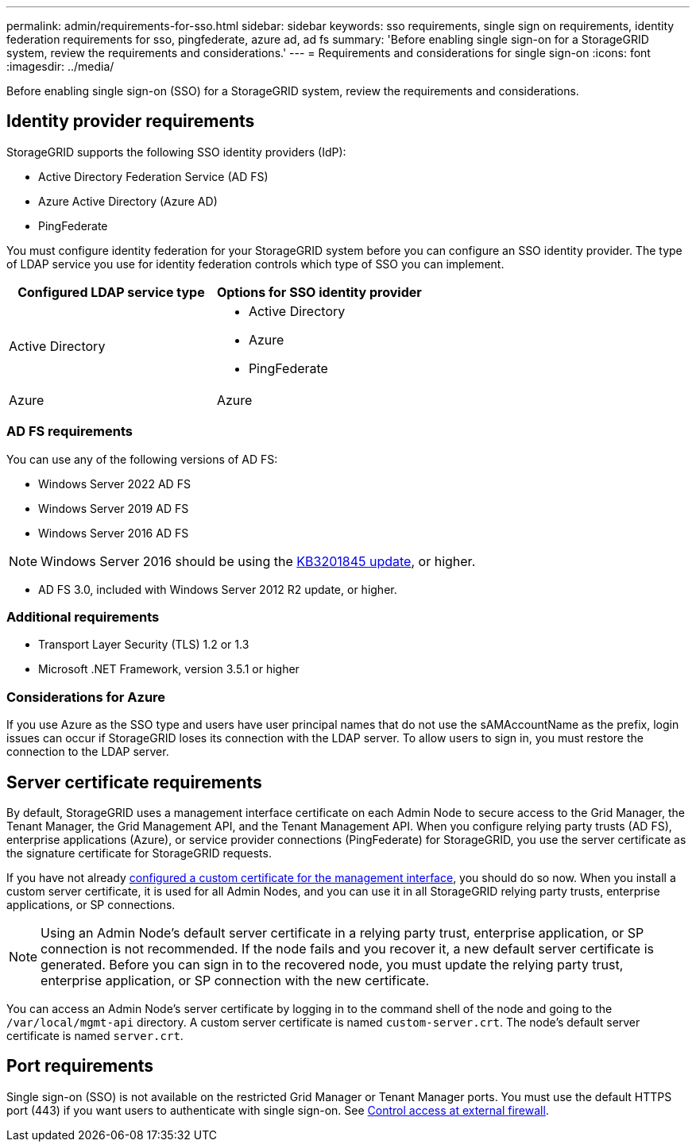 ---
permalink: admin/requirements-for-sso.html
sidebar: sidebar
keywords: sso requirements, single sign on requirements, identity federation requirements for sso, pingfederate, azure ad, ad fs
summary: 'Before enabling single sign-on for a StorageGRID system, review the requirements and considerations.'
---
= Requirements and considerations for single sign-on
:icons: font
:imagesdir: ../media/

[.lead]
Before enabling single sign-on (SSO) for a StorageGRID system, review the requirements and considerations.

== Identity provider requirements

StorageGRID supports the following SSO identity providers (IdP):

* Active Directory Federation Service (AD FS)
* Azure Active Directory (Azure AD)
* PingFederate

You must configure identity federation for your StorageGRID system before you can configure an SSO identity provider. The type of LDAP service you use for identity federation controls which type of SSO you can implement.

[cols="1a,1a"]  
|===
| Configured LDAP service type |Options for SSO identity provider

| Active Directory
|* Active Directory
* Azure
* PingFederate

| Azure
| Azure

|===


=== AD FS requirements
You can use any of the following versions of AD FS:

 * Windows Server 2022 AD FS
 * Windows Server 2019 AD FS
 * Windows Server 2016 AD FS

NOTE: Windows Server 2016 should be using the https://support.microsoft.com/en-us/help/3201845/cumulative-update-for-windows-10-version-1607-and-windows-server-2016[KB3201845 update^], or higher.

 ** AD FS 3.0, included with Windows Server 2012 R2 update, or higher. 


=== Additional requirements

* Transport Layer Security (TLS) 1.2 or 1.3
* Microsoft .NET Framework, version 3.5.1 or higher

=== Considerations for Azure

If you use Azure as the SSO type and users have user principal names that do not use the sAMAccountName as the prefix, login issues can occur if StorageGRID loses its connection with the LDAP server. To allow users to sign in, you must restore the connection to the LDAP server.

== Server certificate requirements

By default, StorageGRID uses a management interface certificate on each Admin Node to secure access to the Grid Manager, the Tenant Manager, the Grid Management API, and the Tenant Management API. When you configure relying party trusts (AD FS), enterprise applications (Azure), or service provider connections (PingFederate) for StorageGRID, you use the server certificate as the signature certificate for StorageGRID requests.

If you have not already link:configuring-custom-server-certificate-for-grid-manager-tenant-manager.html[configured a custom certificate for the management interface], you should do so now. When you install a custom server certificate, it is used for all Admin Nodes, and you can use it in all StorageGRID relying party trusts, enterprise applications, or SP connections.

NOTE: Using an Admin Node's default server certificate in a relying party trust, enterprise application, or SP connection is not recommended. If the node fails and you recover it, a new default server certificate is generated. Before you can sign in to the recovered node, you must update the relying party trust, enterprise application, or SP connection with the new certificate.

You can access an Admin Node's server certificate by logging in to the command shell of the node and going to the `/var/local/mgmt-api` directory. A custom server certificate is named `custom-server.crt`. The node's default server certificate is named `server.crt`.

== Port requirements

Single sign-on (SSO) is not available on the restricted Grid Manager or Tenant Manager ports. You must use the default HTTPS port (443) if you want users to authenticate with single sign-on. See link:controlling-access-through-firewalls.html[Control access at external firewall].
